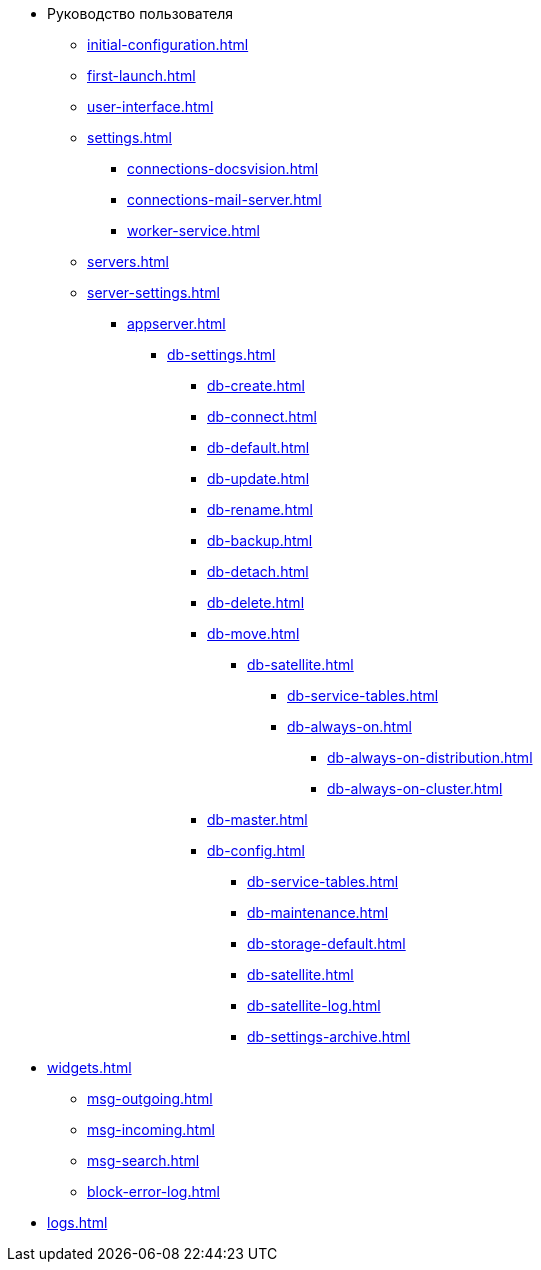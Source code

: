 * Руководство пользователя
** xref:initial-configuration.adoc[]
** xref:first-launch.adoc[]
** xref:user-interface.adoc[]
** xref:settings.adoc[]
*** xref:connections-docsvision.adoc[]
*** xref:connections-mail-server.adoc[]
*** xref:worker-service.adoc[]

** xref:servers.adoc[]
** xref:server-settings.adoc[]
*** xref:appserver.adoc[]
**** xref:db-settings.adoc[]
***** xref:db-create.adoc[]
***** xref:db-connect.adoc[]
***** xref:db-default.adoc[]
***** xref:db-update.adoc[]
***** xref:db-rename.adoc[]
***** xref:db-backup.adoc[]
***** xref:db-detach.adoc[]
***** xref:db-delete.adoc[]
// ***** xref:db-authentication.adoc[]
// ***** xref:db-detach.adoc[]
// ***** xref:db-default.adoc[]
// ***** xref:db-metadata.adoc[]
***** xref:db-move.adoc[]
// ****** xref:db-transfer.adoc[]
****** xref:db-satellite.adoc[]
******* xref:db-service-tables.adoc[]
******* xref:db-always-on.adoc[]
******** xref:db-always-on-distribution.adoc[]
******** xref:db-always-on-cluster.adoc[]

***** xref:db-master.adoc[]

***** xref:db-config.adoc[]
****** xref:db-service-tables.adoc[]
****** xref:db-maintenance.adoc[]
****** xref:db-storage-default.adoc[]
****** xref:db-satellite.adoc[]
****** xref:db-satellite-log.adoc[]
****** xref:db-settings-archive.adoc[]

// *** xref:web-client.adoc[]
// БО
// КС
// и т.д.

** xref:widgets.adoc[]
*** xref:msg-outgoing.adoc[]
*** xref:msg-incoming.adoc[]
*** xref:msg-search.adoc[]
*** xref:block-error-log.adoc[]
** xref:logs.adoc[]